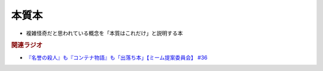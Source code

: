 本質本
=======================================
.. glossary::
  本質本 : ほ

* 複雑怪奇だと思われている概念を「本質はこれだけ」と説明する本

.. rubric:: 関連ラジオ
* `『名誉の殺人』も『コンテナ物語』も「出落ち本」【ミーム提案委員会】 #36`_


.. _『名誉の殺人』も『コンテナ物語』も「出落ち本」【ミーム提案委員会】 #36: https://www.youtube.com/watch?v=s57oEdVH9T4
